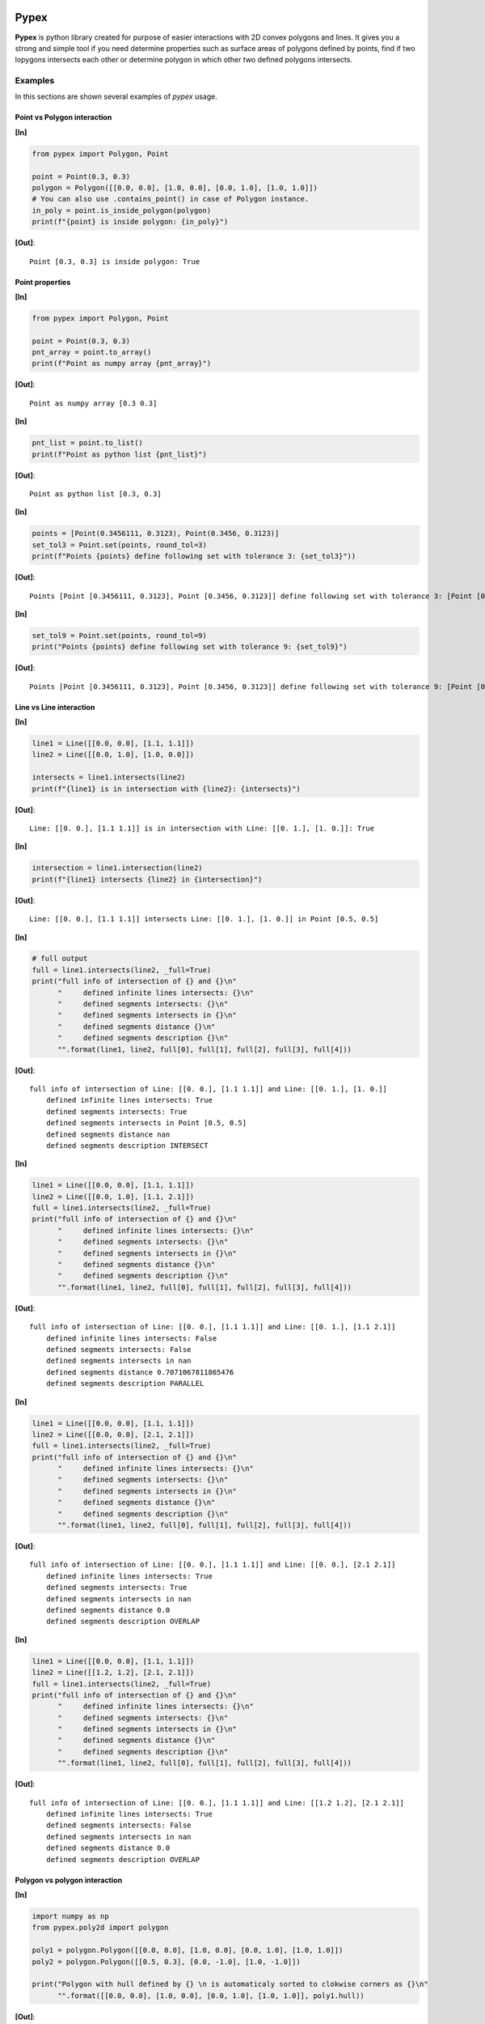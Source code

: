 |Travis build|  |GitHub version|  |Licence GPLv2| |Python version| |OS|

.. |Travis build| image:: https://travis-ci.org/mikecokina/pypex.svg?branch=dev
    :target: https://travis-ci.org/mikecokina/pypex

.. |GitHub version| image:: https://img.shields.io/badge/version-0.2.1-yellow.svg
   :target: https://github.com/Naereen/StrapDown.js

.. |Python version| image:: https://img.shields.io/badge/python-3.6|3.7|3.8|3.9-orange.svg
   :target: https://github.com/Naereen/StrapDown.js

.. |Licence GPLv2| image:: https://img.shields.io/badge/license-MIT-blue.svg
   :target: https://github.com/Naereen/StrapDown.js

.. |OS| image:: https://img.shields.io/badge/os-Linux|Windows|macOS-magenta.svg
   :target: https://github.com/Naereen/StrapDown.js

.. _example_scripts: https://github.com/mikecokina/elisa/tree/master/scripts/analytics

Pypex
=====

**Pypex** is python library created for purpose of easier interactions with 2D convex polygons and lines.
It gives you a strong and simple tool if you need determine properties such as surface areas of polygons
defined by points, find if two lopygons intersects each other or determine polygon in which other two defined
polygons intersects.

Examples
--------

In this sections are shown several examples of `pypex` usage.

Point vs Polygon interaction
~~~~~~~~~~~~~~~~~~~~~~~~~~~~

**[In]**

.. code-block:: python

    from pypex import Polygon, Point

    point = Point(0.3, 0.3)
    polygon = Polygon([[0.0, 0.0], [1.0, 0.0], [0.0, 1.0], [1.0, 1.0]])
    # You can also use .contains_point() in case of Polygon instance.
    in_poly = point.is_inside_polygon(polygon)
    print(f"{point} is inside polygon: {in_poly}")

**[Out]**::

    Point [0.3, 0.3] is inside polygon: True


.. image:: ./docs/source/_static/pnt_vs_poly.svg
  :width: 50%
  :alt: pnt_vs_poly.svg
  :align: center


Point properties
~~~~~~~~~~~~~~~~

**[In]**

.. code-block:: python

    from pypex import Polygon, Point

    point = Point(0.3, 0.3)
    pnt_array = point.to_array()
    print(f"Point as numpy array {pnt_array}")

**[Out]**::

    Point as numpy array [0.3 0.3]

**[In]**

.. code-block:: python

    pnt_list = point.to_list()
    print(f"Point as python list {pnt_list}")

**[Out]**::

    Point as python list [0.3, 0.3]

**[In]**

.. code-block:: python

    points = [Point(0.3456111, 0.3123), Point(0.3456, 0.3123)]
    set_tol3 = Point.set(points, round_tol=3)
    print(f"Points {points} define following set with tolerance 3: {set_tol3}"))

**[Out]**::

    Points [Point [0.3456111, 0.3123], Point [0.3456, 0.3123]] define following set with tolerance 3: [Point [0.3456111, 0.3123]]


**[In]**

.. code-block:: python

    set_tol9 = Point.set(points, round_tol=9)
    print("Points {points} define following set with tolerance 9: {set_tol9}")

**[Out]**::

    Points [Point [0.3456111, 0.3123], Point [0.3456, 0.3123]] define following set with tolerance 9: [Point [0.3456111, 0.3123] Point [0.3456, 0.3123]]


Line vs Line interaction
~~~~~~~~~~~~~~~~~~~~~~~~

**[In]**

.. code-block:: python

    line1 = Line([[0.0, 0.0], [1.1, 1.1]])
    line2 = Line([[0.0, 1.0], [1.0, 0.0]])

    intersects = line1.intersects(line2)
    print(f"{line1} is in intersection with {line2}: {intersects}")

**[Out]**::

    Line: [[0. 0.], [1.1 1.1]] is in intersection with Line: [[0. 1.], [1. 0.]]: True


**[In]**

.. code-block:: python

    intersection = line1.intersection(line2)
    print(f"{line1} intersects {line2} in {intersection}")

**[Out]**::

    Line: [[0. 0.], [1.1 1.1]] intersects Line: [[0. 1.], [1. 0.]] in Point [0.5, 0.5]

**[In]**

.. code-block:: python

    # full output
    full = line1.intersects(line2, _full=True)
    print("full info of intersection of {} and {}\n"
          "     defined infinite lines intersects: {}\n"
          "     defined segments intersects: {}\n"
          "     defined segments intersects in {}\n"
          "     defined segments distance {}\n"
          "     defined segments description {}\n"
          "".format(line1, line2, full[0], full[1], full[2], full[3], full[4]))

**[Out]**::

    full info of intersection of Line: [[0. 0.], [1.1 1.1]] and Line: [[0. 1.], [1. 0.]]
        defined infinite lines intersects: True
        defined segments intersects: True
        defined segments intersects in Point [0.5, 0.5]
        defined segments distance nan
        defined segments description INTERSECT

.. image:: ./docs/source/_static/ln_vs_ln_00.svg
  :width: 50%
  :alt: ln_vs_ln_00.svg
  :align: center

**[In]**

.. code-block:: python

    line1 = Line([[0.0, 0.0], [1.1, 1.1]])
    line2 = Line([[0.0, 1.0], [1.1, 2.1]])
    full = line1.intersects(line2, _full=True)
    print("full info of intersection of {} and {}\n"
          "     defined infinite lines intersects: {}\n"
          "     defined segments intersects: {}\n"
          "     defined segments intersects in {}\n"
          "     defined segments distance {}\n"
          "     defined segments description {}\n"
          "".format(line1, line2, full[0], full[1], full[2], full[3], full[4]))

**[Out]**::

    full info of intersection of Line: [[0. 0.], [1.1 1.1]] and Line: [[0. 1.], [1.1 2.1]]
        defined infinite lines intersects: False
        defined segments intersects: False
        defined segments intersects in nan
        defined segments distance 0.7071067811865476
        defined segments description PARALLEL

.. image:: ./docs/source/_static/ln_vs_ln_01.svg
  :width: 50%
  :alt: ln_vs_ln_01.svg
  :align: center

**[In]**

.. code-block:: python

    line1 = Line([[0.0, 0.0], [1.1, 1.1]])
    line2 = Line([[0.0, 0.0], [2.1, 2.1]])
    full = line1.intersects(line2, _full=True)
    print("full info of intersection of {} and {}\n"
          "     defined infinite lines intersects: {}\n"
          "     defined segments intersects: {}\n"
          "     defined segments intersects in {}\n"
          "     defined segments distance {}\n"
          "     defined segments description {}\n"
          "".format(line1, line2, full[0], full[1], full[2], full[3], full[4]))

**[Out]**::

    full info of intersection of Line: [[0. 0.], [1.1 1.1]] and Line: [[0. 0.], [2.1 2.1]]
        defined infinite lines intersects: True
        defined segments intersects: True
        defined segments intersects in nan
        defined segments distance 0.0
        defined segments description OVERLAP

.. image:: ./docs/source/_static/ln_vs_ln_02.svg
  :width: 50%
  :alt: ln_vs_ln_02.svg
  :align: center

**[In]**

.. code-block:: python

    line1 = Line([[0.0, 0.0], [1.1, 1.1]])
    line2 = Line([[1.2, 1.2], [2.1, 2.1]])
    full = line1.intersects(line2, _full=True)
    print("full info of intersection of {} and {}\n"
          "     defined infinite lines intersects: {}\n"
          "     defined segments intersects: {}\n"
          "     defined segments intersects in {}\n"
          "     defined segments distance {}\n"
          "     defined segments description {}\n"
          "".format(line1, line2, full[0], full[1], full[2], full[3], full[4]))

**[Out]**::

    full info of intersection of Line: [[0. 0.], [1.1 1.1]] and Line: [[1.2 1.2], [2.1 2.1]]
        defined infinite lines intersects: True
        defined segments intersects: False
        defined segments intersects in nan
        defined segments distance 0.0
        defined segments description OVERLAP

.. image:: ./docs/source/_static/ln_vs_ln_03.svg
  :width: 50%
  :alt: ln_vs_ln_03.svg
  :align: center

Polygon vs polygon interaction
~~~~~~~~~~~~~~~~~~~~~~~~~~~~~~

**[In]**

.. code-block:: python

    import numpy as np
    from pypex.poly2d import polygon

    poly1 = polygon.Polygon([[0.0, 0.0], [1.0, 0.0], [0.0, 1.0], [1.0, 1.0]])
    poly2 = polygon.Polygon([[0.5, 0.3], [0.0, -1.0], [1.0, -1.0]])

    print("Polygon with hull defined by {} \n is automaticaly sorted to clokwise corners as {}\n"
          "".format([[0.0, 0.0], [1.0, 0.0], [0.0, 1.0], [1.0, 1.0]], poly1.hull))



**[Out]**::

    Polygon with hull defined by [[0.0, 0.0], [1.0, 0.0], [0.0, 1.0], [1.0, 1.0]]
    is automaticaly sorted to clokwise corners as [[0. 0.] [1. 0.] [1. 1.] [0. 1.]]


**[In]**

.. code-block:: python

    print(f"\n {poly1} has following edges")
    for edge in poly1.edges():
        print(f"edge {edge}")

**[Out]**::

    Poly (4): [[0. 0.], [1. 0.], [1. 1.], [0. 1.]] has following edges
    edge [[0. 1.] [0. 0.]]
    edge [[0. 0.] [1. 0.]]
    edge [[1. 0.] [1. 1.]]
    edge [[1. 1.] [0. 1.]]

**[In]**

.. code-block:: python

    intersects = poly1.intersects(poly2)
    print(f"{poly1} intersects {poly2}: {intersects}")

**[Out]**::

    Poly (4): [[0. 0.], [1. 0.], [1. 1.], [0. 1.]] intersects Poly (3): [[ 0. -1.], [ 1. -1.], [0.5 0.3]]: True


**[In]**

.. code-block:: python

    intersection = poly1.intersection(poly2)
    print(f"Intersection of {poly1} and {poly2} is following polygon: \n"
          f"{intersection}")

**[Out]**::

    Intersection of Poly (4): [[0. 0.], [1. 0.], [1. 1.], [0. 1.]] and Poly (3): [[ 0. -1.], [ 1. -1.], [0.5 0.3]] is following polygon:
    Poly (3): [[0.38461538 0.        ], [0.61538462 0.        ], [0.5 0.3]]


.. image:: ./docs/source/_static/poly_vs_poly.svg
  :width: 50%
  :alt: poly_vs_poly.svg
  :align: center


**[In]**

.. code-block:: python

    _polygon = np.array([[0.0, 0.0], [0.3, 0.0], [0.4, 1.1], [0.1, 0.5]])
    poly = polygon.Polygon(_polygon)
    inpolygon = poly.inpolygon()

.. image:: ./docs/source/_static/inpolygon.svg
  :width: 50%
  :alt: inpolygon.svg
  :align: center

Projections
~~~~~~~~~~~

**[In]**

.. code-block:: python

    import numpy as np
    from pypex import projection

    point = np.array([0.3, 0.4])
    x_like_vector = np.array([1.0,  1.0])
    # vector which define `x` axis of new system
    new_x_like_vector = x_like_vector / np.linalg.norm(x_like_vector)
    # perpendicular to `new_x_like_vector` which define y axis of new system
    new_y_like_vector = [-new_x_like_vector[1], new_x_like_vector[0]]
    projected_point = projection.cartesian_to_vectors_defined(tn=new_x_like_vector, nn=new_y_like_vector, vector=point)

    print(f'Point {point} projected to new system as {projected_point}')

**[Out]**::

    Point [0.3 0.4] projected to new system as [0.49497475 0.07071068]

.. image:: ./docs/source/_static/projection_00.svg
  :width: 50%
  :alt: projection_00.svg
  :align: center

**[In]**

.. code-block:: python

    # direction vector
    to_vector = np.array([0.3, 1.2])
    # vector which will be ptojected to direction vetor
    vector = np.array([1.0, 1.0])
    # vector projected to direction vector
    projected_vector = projection.projection(vector, to_vector)
    print(f"Vector {vector} projected to vector {to_vector} as {projected_vector}")

**[Out]**::

    Vector [1. 1.] projected to vector [0.3 1.2] as [0.29411765 1.17647059]

.. image:: ./docs/source/_static/projection_01.svg
  :width: 50%
  :alt: projection_01.svg
  :align: center